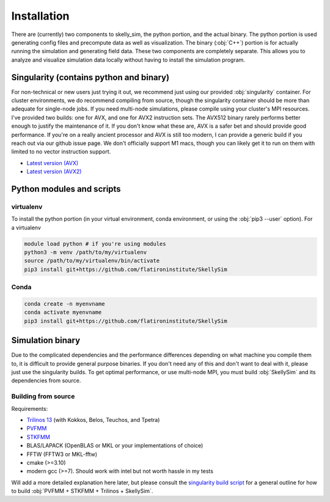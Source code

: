 .. _installation:

Installation
============

There are (currently) two components to skelly_sim, the python portion, and the actual
binary. The python portion is used generating config files and precompute data as well as
visualization. The binary (:obj:`C++`) portion is for actually running the simulation and
generating field data. These two components are completely separate. This allows you to analyze
and visualize simulation data locally without having to install the simulation program.

Singularity (contains python and binary)
~~~~~~~~~~~~~~~~~~~~~~~~~~~~~~~~~~~~~~~~

For non-technical or new users just trying it out, we recommend just using our provided
:obj:`singularity` container. For cluster environments, we do recommend compiling from source,
though the singularity container should be more than adequate for single-node jobs. If you need
multi-node simulations, please compile using your cluster's MPI resources. I've provided two
builds: one for AVX, and one for AVX2 instruction sets. The AVX512 binary rarely performs
better enough to justify the maintenance of it. If you don't know what these are, AVX is a
safer bet and should provide good performance. If you're on a really ancient processor and AVX
is still too modern, I can provide a generic build if you reach out via our github issue
page. We don't officially support M1 macs, though you can likely get it to run on them with
limited to no vector instruction support.


- `Latest version (AVX) <https://users.flatironinstitute.org/~rblackwell/skellysim_singularity/skelly_sim_avx_latest.sif>`_
- `Latest version (AVX2) <https://users.flatironinstitute.org/~rblackwell/skellysim_singularity/skelly_sim_avx2_latest.sif>`_


Python modules and scripts
~~~~~~~~~~~~~~~~~~~~~~~~~~

virtualenv
----------

To install the python portion (in your virtual environment, conda environment, or using the :obj:`pip3 --user` option). For a virtualenv

.. highlight:: bash
.. code-block:: bash

    module load python # if you're using modules
    python3 -m venv /path/to/my/virtualenv
    source /path/to/my/virtualenv/bin/activate
    pip3 install git+https://github.com/flatironinstitute/SkellySim

Conda
-----

.. highlight:: bash
.. code-block:: bash

    conda create -n myenvname
    conda activate myenvname
    pip3 install git+https://github.com/flatironinstitute/SkellySim


Simulation binary
~~~~~~~~~~~~~~~~~

Due to the complicated dependencies and the performance differences depending on what machine
you compile them to, it is difficult to provide general purpose binaries. If you don't need any
of this and don't want to deal with it, please just use the singularity builds. To get optimal
performance, or use multi-node MPI, you must build :obj:`SkellySim` and its dependencies from
source.

Building from source
--------------------

Requirements:

- `Trilinos 13 <https://github.com/trilinos/Trilinos/releases>`_ (with Kokkos, Belos, Teuchos, and Tpetra)
- `PVFMM <https://github.com/dmalhotra/pvfmm/releases>`_
- `STKFMM <https://github.com/wenyan4work/STKFMM/releases>`_
- BLAS/LAPACK (OpenBLAS or MKL or your implementations of choice)
- FFTW (FFTW3 or MKL-fftw)
- cmake (>=3.10)
- modern gcc (>=7). Should work with intel but not worth hassle in my tests

Will add a more detailed explanation here later, but please consult the `singularity build
script <https://github.com/flatironinstitute/SkellySim/blob/main/scripts/skelly_sim.def>`_ for a
general outline for how to build :obj:`PVFMM + STKFMM + Trilinos + SkellySim`.
